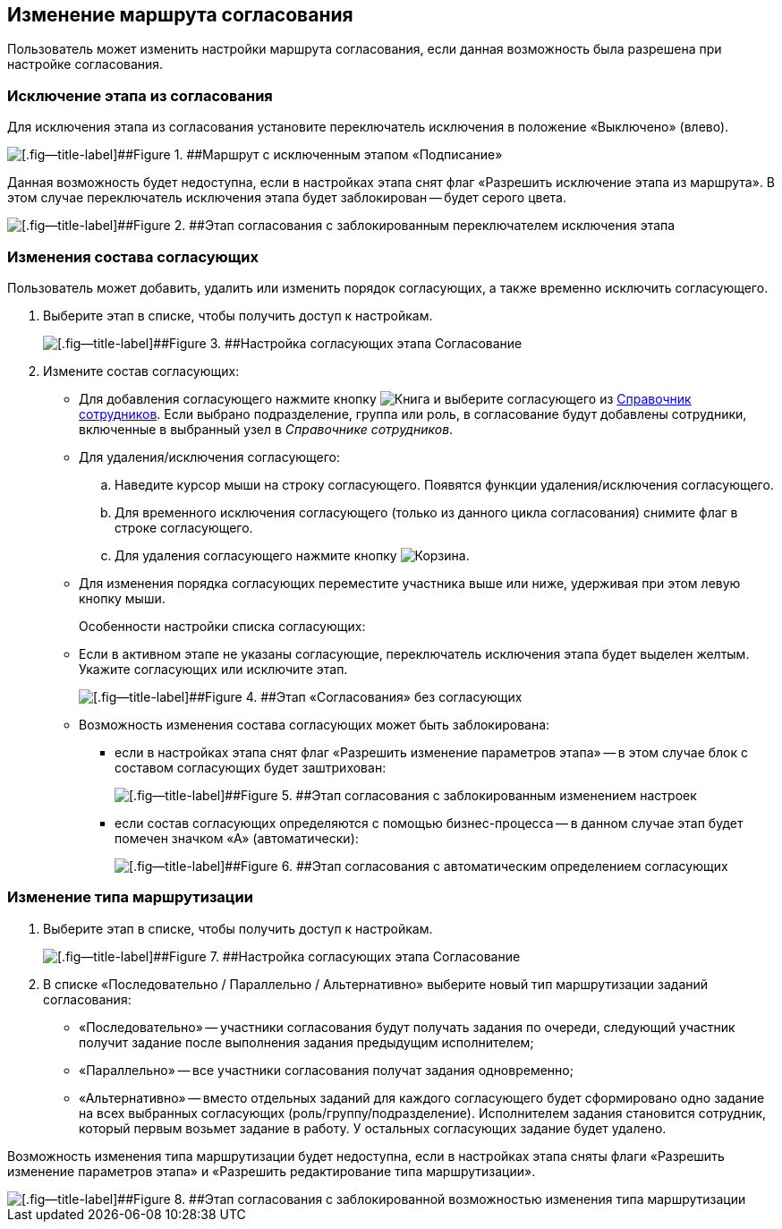
== Изменение маршрута согласования

Пользователь может изменить настройки маршрута согласования, если данная возможность была разрешена при настройке согласования.

=== Исключение этапа из согласования

Для исключения этапа из согласования установите переключатель исключения в положение «Выключено» (влево).

image::modifyApprovalWithDisableSign.png[[.fig--title-label]##Figure 1. ##Маршрут с исключенным этапом «Подписание»]

Данная возможность будет недоступна, если в настройках этапа снят флаг «Разрешить исключение этапа из маршрута». В этом случае переключатель исключения этапа будет заблокирован -- будет серого цвета.

image::modifyApprovalLocked.png[[.fig--title-label]##Figure 2. ##Этап согласования с заблокированным переключателем исключения этапа]

=== Изменения состава согласующих

Пользователь может добавить, удалить или изменить порядок согласующих, а также временно исключить согласующего.

. Выберите этап в списке, чтобы получить доступ к настройкам.
+
image::dcard_approval_rout_params_3.png[[.fig--title-label]##Figure 3. ##Настройка согласующих этапа Согласование]
. Измените состав согласующих:
* Для добавления согласующего нажмите кнопку image:buttons/bt_selector_book.png[Книга] и выберите согласующего из xref:StaffDirectoryItems.adoc[Справочник сотрудников]. Если выбрано подразделение, группа или роль, в согласование будут добавлены сотрудники, включенные в выбранный узел в [.dfn .term]_Справочнике сотрудников_.
* Для удаления/исключения согласующего:
[loweralpha]
.. Наведите курсор мыши на строку согласующего. Появятся функции удаления/исключения согласующего.
.. Для временного исключения согласующего (только из данного цикла согласования) снимите флаг в строке согласующего.
.. Для удаления согласующего нажмите кнопку image:buttons/bt_basket.png[Корзина].
* Для изменения порядка согласующих переместите участника выше или ниже, удерживая при этом левую кнопку мыши.
+
Особенности настройки списка согласующих:

* Если в активном этапе не указаны согласующие, переключатель исключения этапа будет выделен желтым. Укажите согласующих или исключите этап.
+
image::approvalPanelWithoutPerformers.png[[.fig--title-label]##Figure 4. ##Этап «Согласования» без согласующих]
* Возможность изменения состава согласующих может быть заблокирована:
** если в настройках этапа снят флаг «Разрешить изменение параметров этапа» -- в этом случае блок с составом согласующих будет заштрихован:
+
image::modifyApprovalWithStateLocked.png[[.fig--title-label]##Figure 5. ##Этап согласования с заблокированным изменением настроек]
** если состав согласующих определяются с помощью бизнес-процесса -- в данном случае этап будет помечен значком «А» (автоматически):
+
image::modifyApprovalWithAutomatic.png[[.fig--title-label]##Figure 6. ##Этап согласования с автоматическим определением согласующих]

=== Изменение типа маршрутизации

. Выберите этап в списке, чтобы получить доступ к настройкам.
+
image::dcard_approval_rout_params_3.png[[.fig--title-label]##Figure 7. ##Настройка согласующих этапа Согласование]
. В списке «Последовательно / Параллельно / Альтернативно» выберите новый тип маршрутизации заданий согласования:
* «Последовательно» -- участники согласования будут получать задания по очереди, следующий участник получит задание после выполнения задания предыдущим исполнителем;
* «Параллельно» -- все участники согласования получат задания одновременно;
* «Альтернативно» -- вместо отдельных заданий для каждого согласующего будет сформировано одно задание на всех выбранных согласующих (роль/группу/подразделение). Исполнителем задания становится сотрудник, который первым возьмет задание в работу. У остальных согласующих задание будет удалено.

Возможность изменения типа маршрутизации будет недоступна, если в настройках этапа сняты флаги «Разрешить изменение параметров этапа» и «Разрешить редактирование типа маршрутизации».

image::modifyApprovalWithDisableRouteType.png[[.fig--title-label]##Figure 8. ##Этап согласования с заблокированной возможностью изменения типа маршрутизации]
